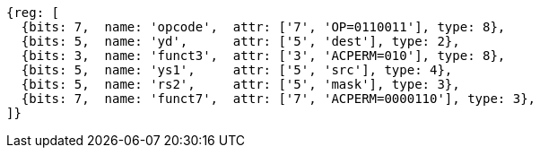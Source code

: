 
[wavedrom, ,svg]
....
{reg: [
  {bits: 7,  name: 'opcode',  attr: ['7', 'OP=0110011'], type: 8},
  {bits: 5,  name: 'yd',      attr: ['5', 'dest'], type: 2},
  {bits: 3,  name: 'funct3',  attr: ['3', 'ACPERM=010'], type: 8},
  {bits: 5,  name: 'ys1',     attr: ['5', 'src'], type: 4},
  {bits: 5,  name: 'rs2',     attr: ['5', 'mask'], type: 3},
  {bits: 7,  name: 'funct7',  attr: ['7', 'ACPERM=0000110'], type: 3},
]}
....
